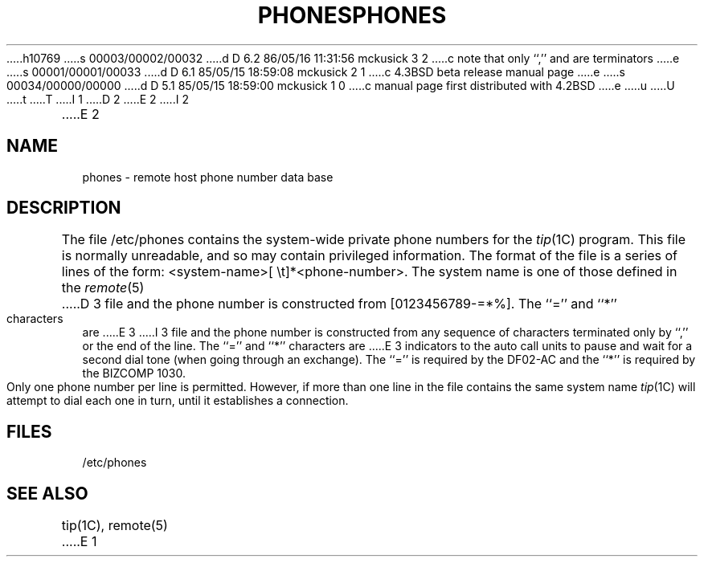 h10769
s 00003/00002/00032
d D 6.2 86/05/16 11:31:56 mckusick 3 2
c note that only ``,'' and \n are terminators
e
s 00001/00001/00033
d D 6.1 85/05/15 18:59:08 mckusick 2 1
c 4.3BSD beta release manual page
e
s 00034/00000/00000
d D 5.1 85/05/15 18:59:00 mckusick 1 0
c manual page first distributed with 4.2BSD
e
u
U
t
T
I 1
.\" Copyright (c) 1983 Regents of the University of California.
.\" All rights reserved.  The Berkeley software License Agreement
.\" specifies the terms and conditions for redistribution.
.\"
.\"	%W% (Berkeley) %G%
.\"
D 2
.TH PHONES 5 "15 January 1983"
E 2
I 2
.TH PHONES 5 "%Q%"
E 2
.UC 5
.SH NAME
phones \- remote host phone number data base
.SH DESCRIPTION
The file /etc/phones contains the system-wide
private phone numbers for the
.IR tip (1C)
program.  This file is normally unreadable, and so may contain
privileged information.  The format of the file is a series of lines
of the form: <system-name>[\ \et]*<phone-number>.  The system name is
one of those defined in the
.IR remote (5)
D 3
file and the phone number is
constructed from [0123456789-=*%].  The ``='' and ``*'' characters are
E 3
I 3
file and the phone number is constructed from any sequence of
characters terminated only by ``,'' or the end of the line.
The ``='' and ``*'' characters are
E 3
indicators to the auto call units to pause and wait for a second dial
tone (when going through an exchange).  The ``='' is required by the
DF02-AC and the ``*'' is required by the BIZCOMP 1030.
.PP
Only one phone number per line is permitted.  However, if more than
one line in the file contains the same system name
.IR tip (1C)
will attempt to dial each one in turn, until it establishes a connection.
.SH FILES
/etc/phones
.SH "SEE ALSO"
tip(1C),
remote(5)
E 1
